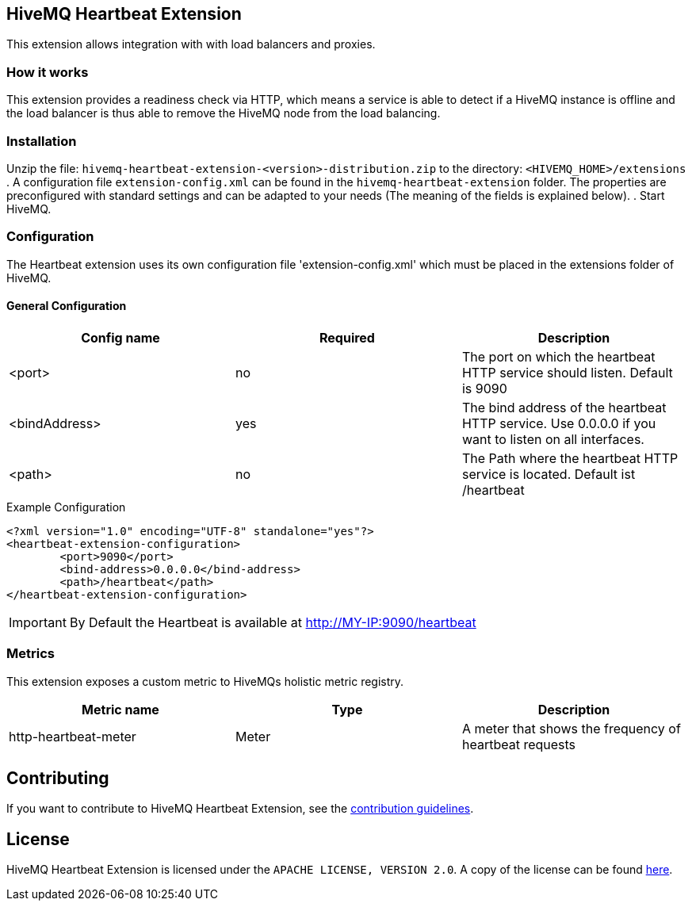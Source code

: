 == HiveMQ Heartbeat Extension

This extension allows integration with with load balancers and proxies.

=== How it works

This extension provides a readiness check via HTTP, which means a service is able to
detect if a HiveMQ instance is
offline and the load balancer is thus able to remove the HiveMQ node from the load balancing.

=== Installation
Unzip the file: `hivemq-heartbeat-extension-<version>-distribution.zip` to the directory: `<HIVEMQ_HOME>/extensions`
. A configuration file `extension-config.xml` can be found in the `hivemq-heartbeat-extension` folder.
The properties are preconfigured with standard settings and can be adapted to your needs (The meaning of the fields is explained below).
. Start HiveMQ.



=== Configuration

The Heartbeat extension uses its own configuration file 'extension-config.xml' which must be placed in the extensions folder of HiveMQ.

==== General Configuration

|===
| Config name | Required | Description

| <port> | no | The port on which the heartbeat HTTP service should listen. Default is 9090
| <bindAddress> | yes | The bind address of the heartbeat HTTP service. Use 0.0.0.0 if you want to listen on all interfaces.
| <path> | no | The Path where the heartbeat HTTP service is located. Default ist /heartbeat
|===

.Example Configuration
[source]
----
<?xml version="1.0" encoding="UTF-8" standalone="yes"?>
<heartbeat-extension-configuration>
        <port>9090</port>
        <bind-address>0.0.0.0</bind-address>
        <path>/heartbeat</path>
</heartbeat-extension-configuration>
----

IMPORTANT: By Default the Heartbeat is available at http://MY-IP:9090/heartbeat


=== Metrics

This extension exposes a custom metric to HiveMQs holistic metric registry.

|===
| Metric name | Type | Description

| http-heartbeat-meter | Meter | A meter that shows the frequency of heartbeat requests
|===

== Contributing

If you want to contribute to HiveMQ Heartbeat Extension, see the link:CONTRIBUTING.md[contribution guidelines].

== License

HiveMQ Heartbeat Extension is licensed under the `APACHE LICENSE, VERSION 2.0`. A copy of the license can be found link:LICENSE.txt[here].

